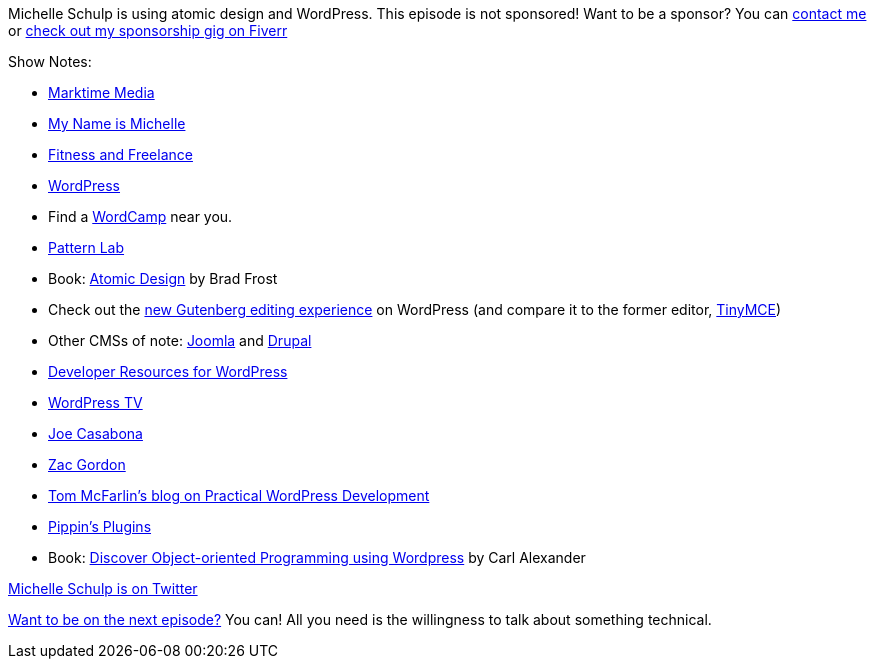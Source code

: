 :imagesdir: images
:meta-description: Michelle Schulp is using atomic design and WordPress.
:title: Podcast 111 - Michelle Schulp on WordPress and Atomic Design
:slug: Podcast-111-Michelle-Schulp-WordPress-Atomic-Design
:tags: podcast, wordpress, php, design, CMS
:heroimage: https://crosscuttingconcerns.blob.core.windows.net:443/podcasts/113MichelleSchulpWordpressAtomicDesign.jpg
:podcastpath: https://crosscuttingconcerns.blob.core.windows.net:443/podcasts/113MichelleSchulpWordpressAtomicDesign.mp3
:podcastsize: 19661442
:podcastlength: 17:48

Michelle Schulp is using atomic design and WordPress. This episode is not sponsored! Want to be a sponsor? You can link:https://crosscuttingconcerns.com/Contact[contact me] or link:https://www.fiverr.com/mgroves/promote-your-product-or-service-in-my-technology-podcast[check out my sponsorship gig on Fiverr]

Show Notes:

* link:https://marktimemedia.com/[Marktime Media]
* link:https://mynameismichelle.com/[My Name is Michelle]
* link:https://fitnessandfreelance.com/[Fitness and Freelance]
* link:https://wordpress.org/[WordPress]
* Find a link:https://central.wordcamp.org/[WordCamp] near you.
* link:https://patternlab.io/[Pattern Lab]
* Book: link:https://shop.bradfrost.com/[Atomic Design] by Brad Frost
* Check out the link:https://www.youtube.com/watch?v=awY_ORFXIyo[new Gutenberg editing experience] on WordPress (and compare it to the former editor, link:https://www.tiny.cloud/features/[TinyMCE])
* Other CMSs of note: link:https://www.joomla.org/[Joomla] and link:https://www.drupal.org/[Drupal]
* link:https://developer.wordpress.org/[Developer Resources for WordPress]
* link:https://wordpress.tv/[WordPress TV]
* link:https://casabona.org/[Joe Casabona]
* link:https://zacgordon.com/[Zac Gordon]
* link:https://tommcfarlin.com/[Tom McFarlin's blog on Practical WordPress Development]
* link:https://pippinsplugins.com/[Pippin's Plugins]
* Book: link:https://carlalexander.ca/object-oriented-programming-wordpress/[Discover Object-oriented Programming using Wordpress] by Carl Alexander

link:https://twitter.com/marktimemedia[Michelle Schulp is on Twitter]

link:http://crosscuttingconcerns.com/Want-to-be-on-a-podcast[Want to be on the next episode?] You can! All you need is the willingness to talk about something technical.
